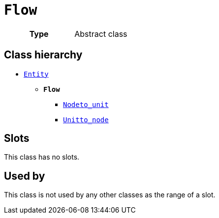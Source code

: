 = `Flow`
:toclevels: 4



[cols="h,3",width=65%]
|===
| Type
| Abstract class




|===

== Class hierarchy
* xref::class/Entity.adoc[`Entity`]
** *`Flow`*
 *** xref::class/Node__to_unit.adoc[`Node__to_unit`]
 *** xref::class/Unit__to_node.adoc[`Unit__to_node`]


== Slots


This class has no slots.


== Used by


This class is not used by any other classes as the range of a slot.
